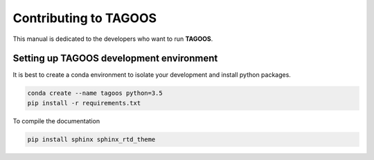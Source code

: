 Contributing to TAGOOS
========================

This manual is dedicated to the developers who want to run **TAGOOS**.

Setting up TAGOOS development environment
------------------------------------------

It is best to create a conda environment to isolate your development and install python packages.

.. code-block:: bash

    conda create --name tagoos python=3.5
    pip install -r requirements.txt

To compile the documentation

.. code-block:: bash

    pip install sphinx sphinx_rtd_theme

